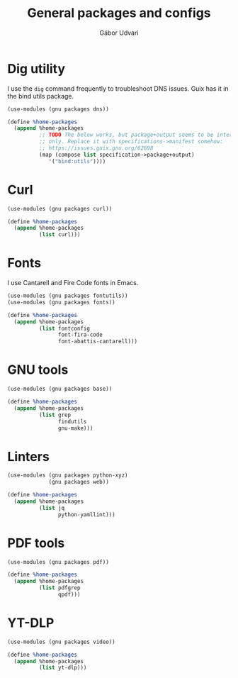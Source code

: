 #+title: General packages and configs
#+author: Gábor Udvari

* Dig utility

I use the ~dig~ command frequently to troubleshoot DNS issues. Guix has it in the bind utils package.

#+begin_src scheme :noweb-ref guix-home
  (use-modules (gnu packages dns))

  (define %home-packages
    (append %home-packages
            ;; TODO The below works, but package+output seems to be internal
            ;; only. Replace it with specifications->manifest somehow:
            ;; https://issues.guix.gnu.org/62698
            (map (compose list specification->package+output)
               '("bind:utils"))))
#+end_src

* Curl

#+begin_src scheme :noweb-ref guix-home
  (use-modules (gnu packages curl))

  (define %home-packages
    (append %home-packages
            (list curl)))
#+end_src

* Fonts

I use Cantarell and Fire Code fonts in Emacs.

#+begin_src scheme :noweb-ref guix-home
  (use-modules (gnu packages fontutils))
  (use-modules (gnu packages fonts))

  (define %home-packages
    (append %home-packages
            (list fontconfig
                  font-fira-code
                  font-abattis-cantarell)))
#+end_src

* GNU tools

#+begin_src scheme :noweb-ref guix-home
  (use-modules (gnu packages base))

  (define %home-packages
    (append %home-packages
            (list grep
                  findutils
                  gnu-make)))
#+end_src

* Linters

#+begin_src scheme :noweb-ref guix-home
  (use-modules (gnu packages python-xyz)
               (gnu packages web))

  (define %home-packages
    (append %home-packages
            (list jq
                  python-yamllint)))
#+end_src

* PDF tools

#+begin_src scheme :noweb-ref guix-home
  (use-modules (gnu packages pdf))

  (define %home-packages
    (append %home-packages
            (list pdfgrep
                  qpdf)))
#+end_src

* YT-DLP

#+begin_src scheme :noweb-ref guix-home
  (use-modules (gnu packages video))

  (define %home-packages
    (append %home-packages
            (list yt-dlp)))
#+end_src

